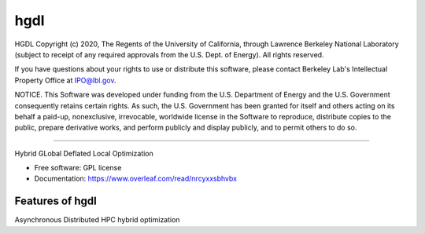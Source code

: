 =====
hgdl
=====

HGDL Copyright (c) 2020, The Regents of the University of California,
through Lawrence Berkeley National Laboratory (subject to receipt of
any required approvals from the U.S. Dept. of Energy). All rights reserved.

If you have questions about your rights to use or distribute this software,
please contact Berkeley Lab's Intellectual Property Office at
IPO@lbl.gov.

NOTICE.  This Software was developed under funding from the U.S. Department
of Energy and the U.S. Government consequently retains certain rights.  As
such, the U.S. Government has been granted for itself and others acting on
its behalf a paid-up, nonexclusive, irrevocable, worldwide license in the
Software to reproduce, distribute copies to the public, prepare derivative 
works, and perform publicly and display publicly, and to permit others to do so.

===========================================================================

Hybrid GLobal Deflated Local Optimization

* Free software: GPL license
* Documentation: https://www.overleaf.com/read/nrcyxxsbhvbx

Features of hgdl
--------

Asynchronous Distributed HPC hybrid optimization

